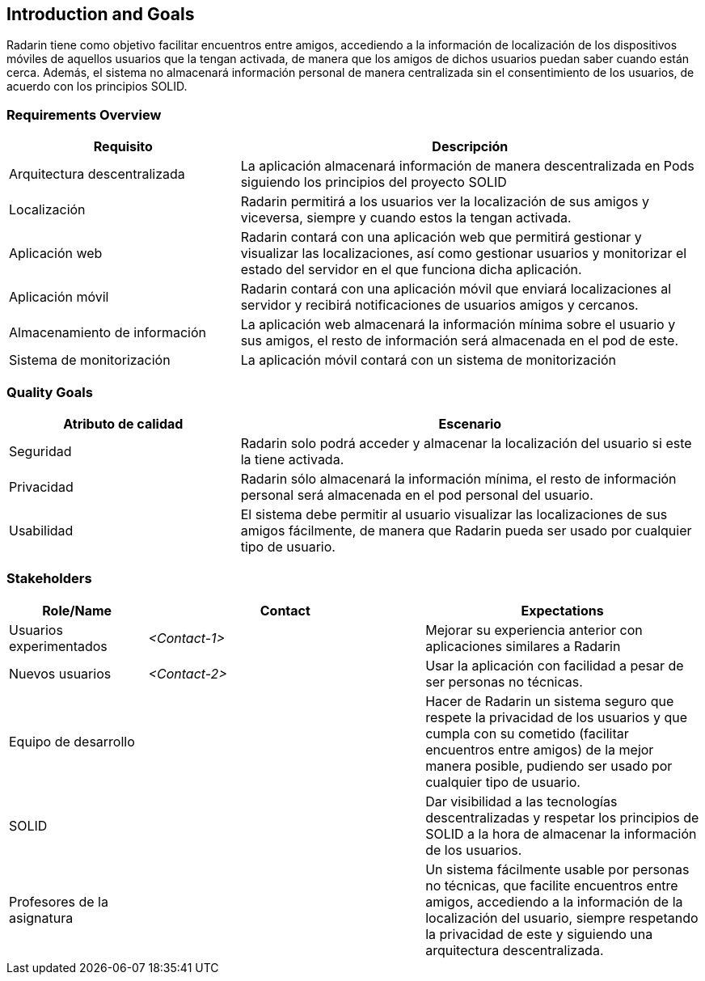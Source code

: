 [[section-introduction-and-goals]]
== Introduction and Goals 
Radarin tiene como objetivo facilitar encuentros entre amigos, accediendo a la información de localización de los dispositivos móviles de aquellos usuarios que la tengan activada, de manera que los amigos de dichos usuarios puedan saber cuando están cerca. Además, el sistema no almacenará información personal de manera centralizada sin el consentimiento de los usuarios, de acuerdo con los principios SOLID.

=== Requirements Overview


[options="header",cols="1,2"]
|===
|Requisito|Descripción
| Arquitectura descentralizada |La aplicación almacenará información de manera descentralizada en Pods siguiendo los principios del proyecto SOLID 
| Localización |Radarin permitirá a los usuarios ver la localización de sus amigos y viceversa, siempre y cuando estos la tengan activada. 
|Aplicación web  |Radarin contará con una aplicación web que permitirá gestionar y visualizar las localizaciones, así como gestionar usuarios y monitorizar el estado del servidor en el que funciona dicha aplicación.
|Aplicación móvil|Radarin contará con una aplicación móvil que enviará localizaciones al servidor y recibirá notificaciones de usuarios amigos y cercanos.
|Almacenamiento de información|La aplicación web almacenará la información mínima sobre el usuario y sus amigos, el resto de información será almacenada en el pod de este.
|Sistema de monitorización|La aplicación móvil contará con un sistema de monitorización
|===


=== Quality Goals

[options="header",cols="1,2"]
|===
|Atributo de calidad|Escenario
|Seguridad |Radarin solo podrá acceder y almacenar la localización del usuario si este la tiene activada. 
|Privacidad | Radarin sólo almacenará la información mínima, el resto de información personal será almacenada en el pod personal del usuario.
|Usabilidad| El sistema debe permitir al usuario visualizar las localizaciones de sus amigos  fácilmente, de manera que Radarin pueda ser usado por cualquier tipo de usuario.
|===


=== Stakeholders

[options="header",cols="1,2,2"]
|===
|Role/Name|Contact|Expectations
|Usuarios experimentados | _<Contact-1>_ |Mejorar su experiencia anterior con aplicaciones similares a Radarin
|Nuevos usuarios | _<Contact-2>_ |Usar la aplicación con facilidad a pesar de ser personas no técnicas.
|Equipo de desarrollo||Hacer de Radarin un sistema seguro que respete la privacidad de los usuarios y que cumpla con su cometido (facilitar encuentros entre amigos) de la mejor manera posible, pudiendo ser usado por cualquier tipo de usuario.
|SOLID||Dar visibilidad a las tecnologías descentralizadas y respetar los principios de SOLID a la hora de almacenar la información de los usuarios.
|Profesores de la asignatura||Un sistema fácilmente usable por personas no técnicas, que facilite encuentros entre amigos, accediendo a la información de la localización del usuario, siempre respetando la privacidad de este y siguiendo una arquitectura descentralizada. 

|===
